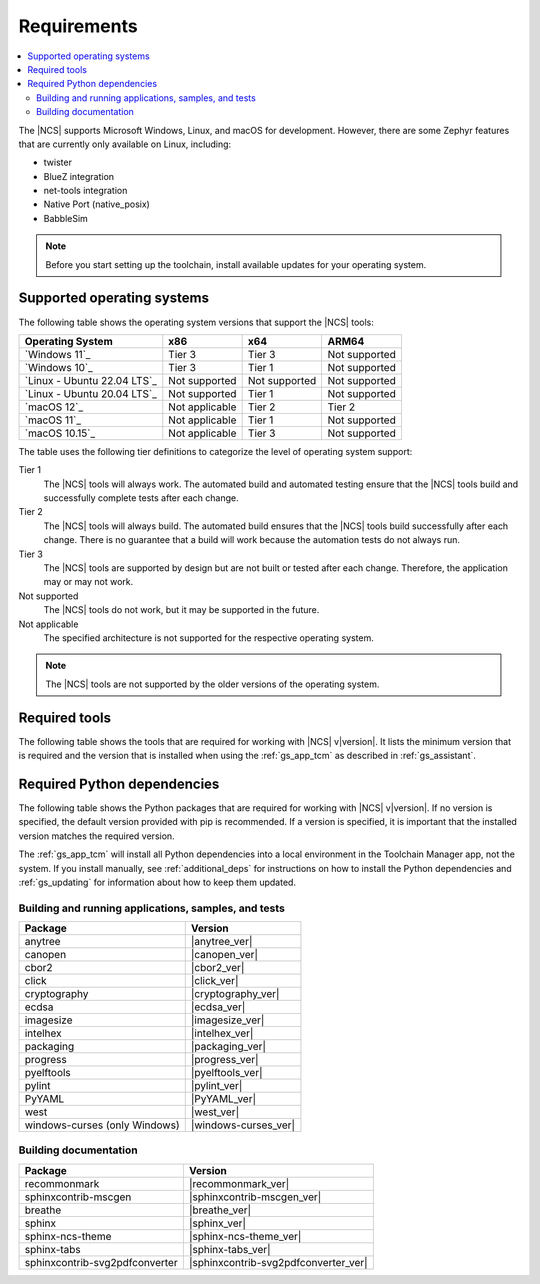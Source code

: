 .. _gs_recommended_versions:

Requirements
############

.. contents::
   :local:
   :depth: 2

The |NCS| supports Microsoft Windows, Linux, and macOS for development.
However, there are some Zephyr features that are currently only available on Linux, including:

* twister
* BlueZ integration
* net-tools integration
* Native Port (native_posix)
* BabbleSim

.. note::

   .. _gs_update_os:

   Before you start setting up the toolchain, install available updates for your operating system.

.. _gs_supported_OS:

Supported operating systems
***************************

The following table shows the operating system versions that support the |NCS| tools:

.. list-table::
   :header-rows: 1

   * - Operating System
     - x86
     - x64
     - ARM64
   * - `Windows 11`_
     - Tier 3
     - Tier 3
     - Not supported
   * - `Windows 10`_
     - Tier 3
     - Tier 1
     - Not supported
   * - `Linux - Ubuntu 22.04 LTS`_
     - Not supported
     - Not supported
     - Not supported
   * - `Linux - Ubuntu 20.04 LTS`_
     - Not supported
     - Tier 1
     - Not supported
   * - `macOS 12`_
     - Not applicable
     - Tier 2
     - Tier 2
   * - `macOS 11`_
     - Not applicable
     - Tier 1
     - Not supported
   * - `macOS 10.15`_
     - Not applicable
     - Tier 3
     - Not supported

The table uses the following tier definitions to categorize the level of operating system support:

Tier 1
  The |NCS| tools will always work.
  The automated build and automated testing ensure that the |NCS| tools build and successfully complete tests after each change.

Tier 2
  The |NCS| tools will always build.
  The automated build ensures that the |NCS| tools build successfully after each change.
  There is no guarantee that a build will work because the automation tests do not always run.

Tier 3
  The |NCS| tools are supported by design but are not built or tested after each change.
  Therefore, the application may or may not work.

Not supported
  The |NCS| tools do not work, but it may be supported in the future.

Not applicable
  The specified architecture is not supported for the respective operating system.

.. note::
   The |NCS| tools are not supported by the older versions of the operating system.

Required tools
**************

The following table shows the tools that are required for working with |NCS| v\ |version|.
It lists the minimum version that is required and the version that is installed when using the :ref:`gs_app_tcm` as described in :ref:`gs_assistant`.

.. _req_tools_table:

.. tabs::

   .. group-tab:: Windows

      .. list-table::
         :header-rows: 1

         * - Tool
           - Minimum version
           - Toolchain Manager version
         * - Zephyr SDK
           - |zephyr_sdk_min_ver|
           - |zephyr_sdk_recommended_ver_win10|
         * - CMake
           - |cmake_min_ver|
           - |cmake_recommended_ver_win10|
         * - dtc
           - |dtc_min_ver|
           - |dtc_recommended_ver_win10|
         * - Git
           - |git_min_ver|
           - |git_recommended_ver_win10|
         * - gperf
           - |gperf_min_ver|
           - |gperf_recommended_ver_win10|
         * - ninja
           - |ninja_min_ver|
           - |ninja_recommended_ver_win10|
         * - Python
           - |python_min_ver|
           - |python_recommended_ver_win10|
         * - West
           - |west_min_ver|
           - |west_recommended_ver_win10|

   .. group-tab:: Linux

      .. list-table::
         :header-rows: 1

         * - Tool
           - Minimum version
           - Tested version
         * - Zephyr SDK
           - |zephyr_sdk_min_ver|
           - |zephyr_sdk_recommended_ver_linux|
         * - CMake
           - |cmake_min_ver|
           - |cmake_recommended_ver_linux|
         * - dtc
           - |dtc_min_ver|
           - |dtc_recommended_ver_linux|
         * - Git
           - |git_min_ver|
           - |git_recommended_ver_linux|
         * - gperf
           - |gperf_min_ver|
           - |gperf_recommended_ver_linux|
         * - ninja
           - |ninja_min_ver|
           - |ninja_recommended_ver_linux|
         * - Python
           - |python_min_ver|
           - |python_recommended_ver_linux|
         * - West
           - |west_min_ver|
           - |west_recommended_ver_linux|

   .. group-tab:: macOS

      .. list-table::
         :header-rows: 1

         * - Tool
           - Minimum version
           - Toolchain Manager version
         * - Zephyr SDK
           - |zephyr_sdk_min_ver|
           - |zephyr_sdk_recommended_ver_darwin|
         * - CMake
           - |cmake_min_ver|
           - |cmake_recommended_ver_darwin|
         * - dtc
           - |dtc_min_ver|
           - |dtc_recommended_ver_darwin|
         * - Git
           - |git_min_ver|
           - |git_recommended_ver_darwin|
         * - gperf
           - |gperf_min_ver|
           - |gperf_recommended_ver_darwin|
         * - ninja
           - |ninja_min_ver|
           - |ninja_recommended_ver_darwin|
         * - Python
           - |python_min_ver|
           - |python_recommended_ver_darwin|
         * - West
           - |west_min_ver|
           - |west_recommended_ver_darwin|


Required Python dependencies
****************************

The following table shows the Python packages that are required for working with |NCS| v\ |version|.
If no version is specified, the default version provided with pip is recommended.
If a version is specified, it is important that the installed version matches the required version.

The :ref:`gs_app_tcm` will install all Python dependencies into a local environment in the Toolchain Manager app, not the system.
If you install manually, see :ref:`additional_deps` for instructions on how to install the Python dependencies and :ref:`gs_updating` for information about how to keep them updated.

Building and running applications, samples, and tests
=====================================================

.. list-table::
   :header-rows: 1

   * - Package
     - Version
   * - anytree
     - |anytree_ver|
   * - canopen
     - |canopen_ver|
   * - cbor2
     - |cbor2_ver|
   * - click
     - |click_ver|
   * - cryptography
     - |cryptography_ver|
   * - ecdsa
     - |ecdsa_ver|
   * - imagesize
     - |imagesize_ver|
   * - intelhex
     - |intelhex_ver|
   * - packaging
     - |packaging_ver|
   * - progress
     - |progress_ver|
   * - pyelftools
     - |pyelftools_ver|
   * - pylint
     - |pylint_ver|
   * - PyYAML
     - |PyYAML_ver|
   * - west
     - |west_ver|
   * - windows-curses (only Windows)
     - |windows-curses_ver|

.. _python_req_documentation:

Building documentation
======================

.. list-table::
   :header-rows: 1

   * - Package
     - Version
   * - recommonmark
     - |recommonmark_ver|
   * - sphinxcontrib-mscgen
     - |sphinxcontrib-mscgen_ver|
   * - breathe
     - |breathe_ver|
   * - sphinx
     - |sphinx_ver|
   * - sphinx-ncs-theme
     - |sphinx-ncs-theme_ver|
   * - sphinx-tabs
     - |sphinx-tabs_ver|
   * - sphinxcontrib-svg2pdfconverter
     - |sphinxcontrib-svg2pdfconverter_ver|
